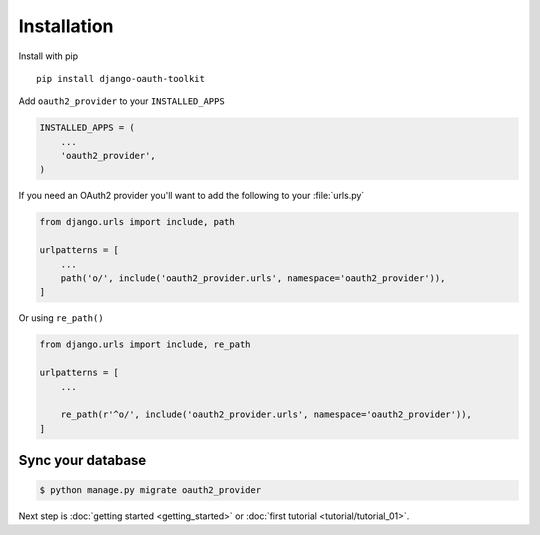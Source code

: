 Installation
============

Install with pip
::
    pip install django-oauth-toolkit

Add ``oauth2_provider`` to your ``INSTALLED_APPS``

.. code-block:: python

    INSTALLED_APPS = (
        ...
        'oauth2_provider',
    )


If you need an OAuth2 provider you'll want to add the following to your :file:`urls.py`

.. code-block:: python

    from django.urls import include, path

    urlpatterns = [
        ...
        path('o/', include('oauth2_provider.urls', namespace='oauth2_provider')),
    ]

Or using ``re_path()``

.. code-block:: python

    from django.urls import include, re_path

    urlpatterns = [
        ...

        re_path(r'^o/', include('oauth2_provider.urls', namespace='oauth2_provider')),
    ]

Sync your database
------------------

.. sourcecode:: sh

    $ python manage.py migrate oauth2_provider

Next step is :doc:`getting started <getting_started>` or :doc:`first tutorial <tutorial/tutorial_01>`.


